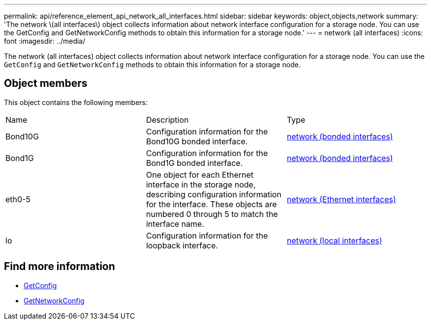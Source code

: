---
permalink: api/reference_element_api_network_all_interfaces.html
sidebar: sidebar
keywords: object,objects,network
summary: 'The network \(all interfaces\) object collects information about network interface configuration for a storage node. You can use the GetConfig and GetNetworkConfig methods to obtain this information for a storage node.'
---
= network (all interfaces)
:icons: font
:imagesdir: ../media/

[.lead]
The network (all interfaces) object collects information about network interface configuration for a storage node. You can use the `GetConfig` and `GetNetworkConfig` methods to obtain this information for a storage node.

== Object members

This object contains the following members:

|===
|Name |Description |Type
a|
Bond10G
a|
Configuration information for the Bond10G bonded interface.
a|
xref:reference_element_api_network_bonded_interfaces.adoc[network (bonded interfaces)]
a|
Bond1G
a|
Configuration information for the Bond1G bonded interface.
a|
xref:reference_element_api_network_bonded_interfaces.adoc[network (bonded interfaces)]
a|
eth0-5
a|
One object for each Ethernet interface in the storage node, describing configuration information for the interface. These objects are numbered 0 through 5 to match the interface name.
a|
xref:reference_element_api_network_ethernet_interfaces.adoc[network (Ethernet interfaces)]
a|
lo
a|
Configuration information for the loopback interface.
a|
xref:reference_element_api_network_local_interfaces.adoc[network (local interfaces)]
|===


== Find more information

* xref:reference_element_api_getconfig.adoc[GetConfig]
* xref:reference_element_api_getnetworkconfig.adoc[GetNetworkConfig]

